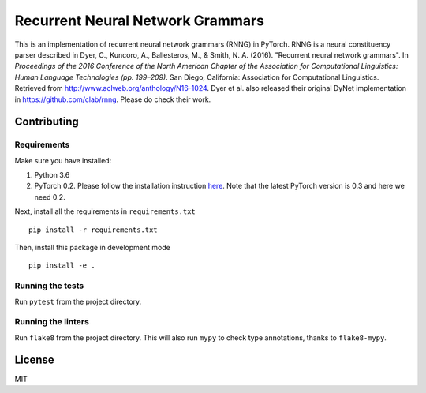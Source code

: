 Recurrent Neural Network Grammars
+++++++++++++++++++++++++++++++++

This is an implementation of recurrent neural network grammars (RNNG) in PyTorch. RNNG is a neural constituency parser described in Dyer, C., Kuncoro, A., Ballesteros, M., & Smith, N. A. (2016). "Recurrent neural network grammars". In *Proceedings of the 2016 Conference of the North American Chapter of the Association for Computational Linguistics: Human Language Technologies (pp. 199–209)*. San Diego, California: Association for Computational Linguistics. Retrieved from http://www.aclweb.org/anthology/N16-1024. Dyer et al. also released their original DyNet implementation in https://github.com/clab/rnng. Please do check their work.

Contributing
============

Requirements
------------

Make sure you have installed:

#. Python 3.6
#. PyTorch 0.2. Please follow the installation instruction `here <http://pytorch.org/previous-versions/>`_. Note that the latest PyTorch version is 0.3 and here we need 0.2.

Next, install all the requirements in ``requirements.txt`` ::

    pip install -r requirements.txt

Then, install this package in development mode ::

    pip install -e .

Running the tests
-----------------

Run ``pytest`` from the project directory.

Running the linters
-------------------

Run ``flake8`` from the project directory. This will also run ``mypy`` to check type annotations, thanks to ``flake8-mypy``.

License
=======

MIT
